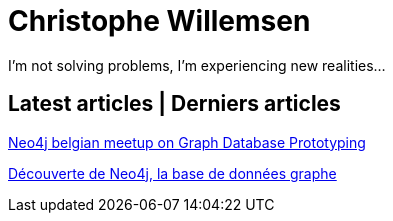 = Christophe Willemsen
:description: Resources et tutoriels en français à propos de PHP et Neo4j, la base de données graphe
:keywords: neo4j, graphe, base de données, cypher, load csv, php, java

I'm not solving problems, I'm experiencing new realities...

== Latest articles | Derniers articles

link:articles/neo4j-meetup-january-2015-belgium.html[Neo4j belgian meetup on Graph Database Prototyping]

link:articles/decouverte-de-neo4j.html[Découverte de Neo4j, la base de données graphe]

